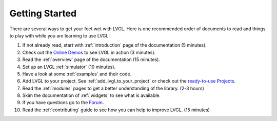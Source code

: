 .. _getting-started:

===============
Getting Started
===============

There are several ways to get your feet wet with LVGL. Here is one
recommended order of documents to read and things to play with while you
are learning to use LVGL:

1. If not already read, start with :ref:`introduction` page of
   the documentation (5 minutes).
2. Check out the `Online Demos`_ to see LVGL in action (3 minutes).
3. Read the :ref:`overview` page of the documentation (15 minutes).
4. Set up an LVGL :ref:`simulator` (10 minutes).
5. Have a look at some :ref:`examples` and their code.
6. Add LVGL to your project.  See :ref:`add_lvgl_to_your_project` or check out
   the `ready-to-use Projects`_.
7. Read the :ref:`modules` pages to get a better understanding of the library. (2-3 hours)
8. Skim the documentation of :ref:`widgets` to see what is available.
9. If you have questions go to the `Forum`_.
10. Read the :ref:`contributing` guide to see how you can help to improve LVGL. (15 minutes)


.. _online demos:           https://lvgl.io/demos
.. _ready-to-use projects:  https://github.com/lvgl?q=lv_port_&type=&language=
.. _forum:                  https://forum.lvgl.io/

